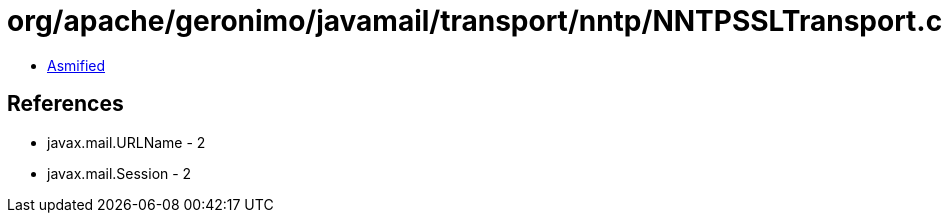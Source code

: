 = org/apache/geronimo/javamail/transport/nntp/NNTPSSLTransport.class

 - link:NNTPSSLTransport-asmified.java[Asmified]

== References

 - javax.mail.URLName - 2
 - javax.mail.Session - 2
